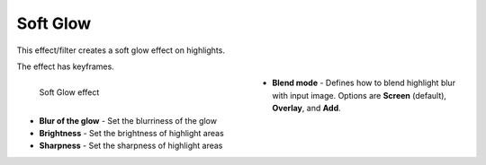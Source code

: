 .. meta::

   :description: Do your first steps with Kdenlive video editor, using soft glow effect
   :keywords: KDE, Kdenlive, video editor, help, learn, easy, effects, filter, video effects, stylize, soft glow

.. metadata-placeholder

   :authors: - Roger (https://userbase.kde.org/User:Roger)
             - Bernd Jordan (https://discuss.kde.org/u/berndmj)

   :license: Creative Commons License SA 4.0


.. _effects-soft_glow:

Soft Glow
=========

This effect/filter creates a soft glow effect on highlights.

The effect has keyframes.

.. figure:: /images/effects_and_compositions/kdenlive2304_effects-soft_glow.webp
   :width: 400px
   :figwidth: 400px
   :align: left
   :alt: kdenlive2304_effects-soft_glow

   Soft Glow effect

* **Blend mode** - Defines how to blend highlight blur with input image. Options are **Screen** (default), **Overlay**, and **Add**.

* **Blur of the glow** - Set the blurriness of the glow

* **Brightness** - Set the brightness of highlight areas

* **Sharpness** - Set the sharpness of highlight areas
